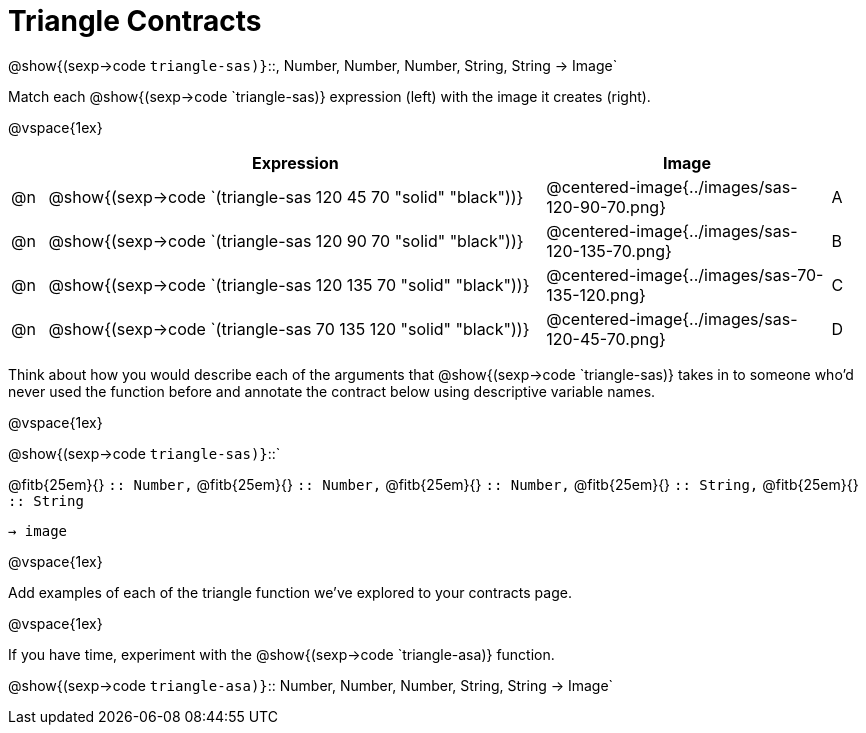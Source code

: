 = Triangle Contracts

[.center]
--
@show{(sexp->code `triangle-sas)}`{two-colons}, Number, Number, Number, String, String -> Image`
--

Match each @show{(sexp->code `triangle-sas)} expression (left) with the image it creates (right). 

@vspace{1ex}
[cols="1,^.^14a,^.^8a,1",stripes="none",grid="none",frame="none", options="header"]
|===
|   | Expression													| Image                                         |
| @n| @show{(sexp->code `(triangle-sas 120 45 70 "solid" "black"))} | @centered-image{../images/sas-120-90-70.png}	|A
| @n| @show{(sexp->code `(triangle-sas 120 90 70 "solid" "black"))}	| @centered-image{../images/sas-120-135-70.png}	|B
| @n| @show{(sexp->code `(triangle-sas 120 135 70 "solid" "black"))}| @centered-image{../images/sas-70-135-120.png}	|C
| @n| @show{(sexp->code `(triangle-sas 70 135 120 "solid" "black"))}| @centered-image{../images/sas-120-45-70.png}	|D
|===

Think about how you would describe each of the arguments that @show{(sexp->code `triangle-sas)} takes in to someone who'd never used the function before and annotate the contract below using descriptive variable names.

@vspace{1ex}

@show{(sexp->code `triangle-sas)}`{two-colons}` 

[.indentedpara]
@fitb{25em}{} `{two-colons} Number,`
@fitb{25em}{} `{two-colons} Number,`
@fitb{25em}{} `{two-colons} Number,`
@fitb{25em}{} `{two-colons} String,`
@fitb{25em}{} `{two-colons} String` 

`-> image`

@vspace{1ex}

Add examples of each of the triangle function we've explored to your contracts page.

@vspace{1ex}

If you have time, experiment with the @show{(sexp->code `triangle-asa)} function.

@show{(sexp->code `triangle-asa)}`{two-colons} Number, Number, Number, String, String -> Image`
